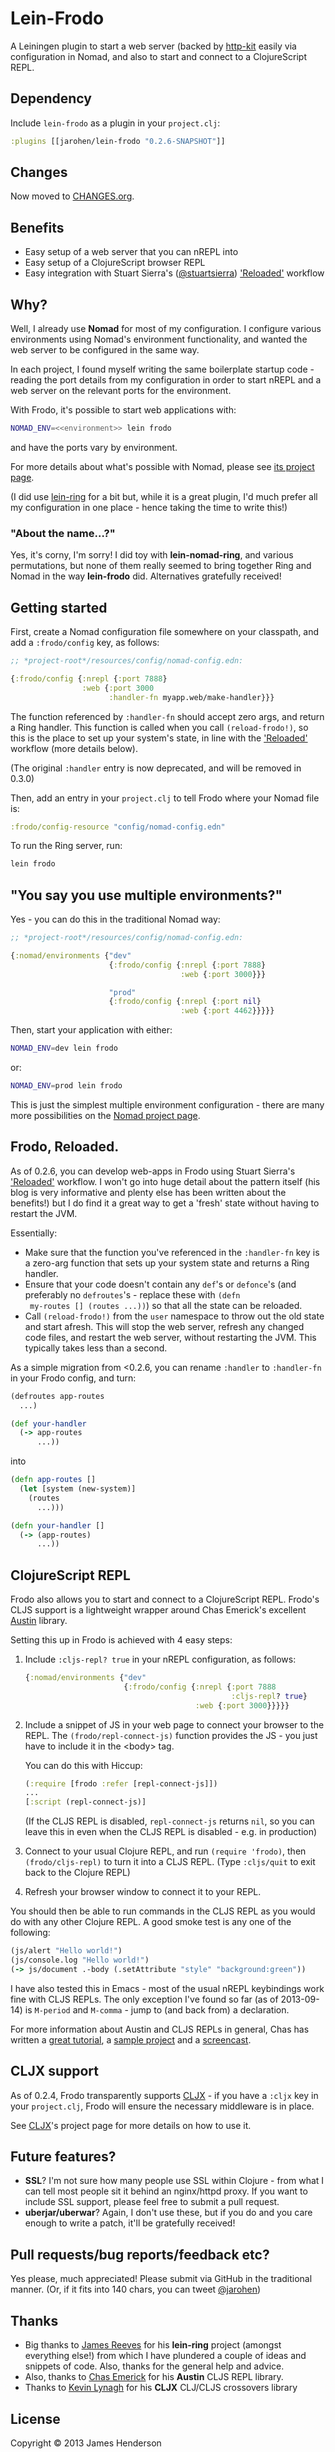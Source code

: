 * Lein-Frodo

A Leiningen plugin to start a web server (backed by [[http://http-kit.org/index.html][http-kit]] easily
via configuration in Nomad, and also to start and connect to a
ClojureScript REPL.

** Dependency

Include =lein-frodo= as a plugin in your =project.clj=:

#+BEGIN_SRC clojure
  :plugins [[jarohen/lein-frodo "0.2.6-SNAPSHOT"]]
#+END_SRC

** Changes

Now moved to [[https://github.com/james-henderson/frodo/tree/master/CHANGES.org][CHANGES.org]].

** Benefits

- Easy setup of a web server that you can nREPL into
- Easy setup of a ClojureScript browser REPL
- Easy integration with Stuart Sierra's ([[https://github.com/stuartsierra][@stuartsierra]]) [[http://thinkrelevance.com/blog/2013/06/04/clojure-workflow-reloaded]['Reloaded']]
  workflow

** Why?

Well, I already use *Nomad* for most of my configuration. I configure
various environments using Nomad's environment functionality, and
wanted the web server to be configured in the same way.

In each project, I found myself writing the same boilerplate startup
code - reading the port details from my configuration in order to
start nREPL and a web server on the relevant ports for the
environment.

With Frodo, it's possible to start web applications with:

#+BEGIN_SRC sh
  NOMAD_ENV=<<environment>> lein frodo
#+END_SRC

and have the ports vary by environment.

For more details about what's possible with Nomad, please see [[https://github.com/james-henderson/nomad][its
project page]].

(I did use [[https://github.com/weavejester/lein-ring][lein-ring]] for a bit but, while it is a great plugin, I'd
much prefer all my configuration in one place - hence taking the time
to write this!)

*** "About the name...?"

Yes, it's corny, I'm sorry! I did toy with *lein-nomad-ring*, and
various permutations, but none of them really seemed to bring together
Ring and Nomad in the way *lein-frodo* did. Alternatives gratefully
received!

** Getting started

First, create a Nomad configuration file somewhere on your classpath,
and add a =:frodo/config= key, as follows:

#+BEGIN_SRC clojure
  ;; *project-root*/resources/config/nomad-config.edn:
  
  {:frodo/config {:nrepl {:port 7888}
                  :web {:port 3000
                        :handler-fn myapp.web/make-handler}}}
#+END_SRC

The function referenced by =:handler-fn= should accept zero args, and
return a Ring handler. This function is called when you call
=(reload-frodo!)=, so this is the place to set up your system's state,
in line with the [[http://thinkrelevance.com/blog/2013/06/04/clojure-workflow-reloaded]['Reloaded']] workflow (more details below).

(The original =:handler= entry is now deprecated, and will be removed
in 0.3.0)

Then, add an entry in your =project.clj= to tell Frodo where your
Nomad file is:

#+BEGIN_SRC clojure
  :frodo/config-resource "config/nomad-config.edn"
#+END_SRC

To run the Ring server, run:

#+BEGIN_SRC sh
  lein frodo
#+END_SRC

** "You say you use multiple environments?"

Yes - you can do this in the traditional Nomad way:

#+BEGIN_SRC clojure
  ;; *project-root*/resources/config/nomad-config.edn:
  
  {:nomad/environments {"dev"
                        {:frodo/config {:nrepl {:port 7888}
                                        :web {:port 3000}}}
  
                        "prod"
                        {:frodo/config {:nrepl {:port nil}
                                        :web {:port 4462}}}}}
#+END_SRC										

Then, start your application with either:

#+BEGIN_SRC sh
  NOMAD_ENV=dev lein frodo
#+END_SRC

or:

#+BEGIN_SRC sh
  NOMAD_ENV=prod lein frodo
#+END_SRC	

This is just the simplest multiple environment configuration - there
are many more possibilities on the [[https://github.com/james-henderson/nomad][Nomad project page]].

** Frodo, Reloaded.

As of 0.2.6, you can develop web-apps in Frodo using Stuart Sierra's
[[http://thinkrelevance.com/blog/2013/06/04/clojure-workflow-reloaded]['Reloaded']] workflow. I won't go into huge detail about the pattern
itself (his blog is very informative and plenty else has been written
about the benefits!) but I do find it a great way to get a 'fresh'
state without having to restart the JVM.

Essentially:

- Make sure that the function you've referenced in the =:handler-fn=
  key is a zero-arg function that sets up your system state and
  returns a Ring handler.
- Ensure that your code doesn't contain any =def='s or =defonce='s
  (and preferably no =defroutes='s - replace these with =(defn
  my-routes [] (routes ...))=) so that all the state can be reloaded.
- Call =(reload-frodo!)= from the =user= namespace to throw out the
  old state and start afresh. This will stop the web server, refresh
  any changed code files, and restart the web server, without
  restarting the JVM. This typically takes less than a second.

As a simple migration from <0.2.6, you can rename =:handler= to
=:handler-fn= in your Frodo config, and turn:

#+BEGIN_SRC clojure
  (defroutes app-routes
    ...)
  
  (def your-handler
    (-> app-routes
        ...))
#+END_SRC

into

#+BEGIN_SRC clojure
  (defn app-routes []
    (let [system (new-system)]
      (routes
        ...)))
  
  (defn your-handler []
    (-> (app-routes)
        ...))
#+END_SRC

** ClojureScript REPL

Frodo also allows you to start and connect to a ClojureScript
REPL. Frodo's CLJS support is a lightweight wrapper around Chas
Emerick's excellent [[https://github.com/cemerick/austin][Austin]] library.

Setting this up in Frodo is achieved with 4 easy steps:

1. Include =:cljs-repl? true= in your nREPL configuration, as follows:
   
   #+BEGIN_SRC clojure
     {:nomad/environments {"dev"
                           {:frodo/config {:nrepl {:port 7888
                                                   :cljs-repl? true}
                                           :web {:port 3000}}}}}
   #+END_SRC
   
2. Include a snippet of JS in your web page to connect your browser to
   the REPL. The =(frodo/repl-connect-js)= function provides the JS -
   you just have to include it in the <body> tag.
   
   You can do this with Hiccup:
   #+BEGIN_SRC clojure
     (:require [frodo :refer [repl-connect-js]])
     ...
     [:script (repl-connect-js)]
   #+END_SRC
   
   (If the CLJS REPL is disabled, =repl-connect-js= returns =nil=, so
   you can leave this in even when the CLJS REPL is disabled - e.g. in
   production)
   
3. Connect to your usual Clojure REPL, and run =(require 'frodo)=,
   then =(frodo/cljs-repl)= to turn it into a CLJS REPL. (Type
   =:cljs/quit= to exit back to the Clojure REPL)
   
4. Refresh your browser window to connect it to your REPL.
   
You should then be able to run commands in the CLJS REPL as you would
do with any other Clojure REPL. A good smoke test is any one of the
following:

#+BEGIN_SRC clojure
  (js/alert "Hello world!")
  (js/console.log "Hello world!")
  (-> js/document .-body (.setAttribute "style" "background:green"))
#+END_SRC

I have also tested this in Emacs - most of the usual nREPL keybindings
work fine with CLJS REPLs. The only exception I've found so far (as of
2013-09-14) is =M-period= and =M-comma= - jump to (and back from) a
declaration.

For more information about Austin and CLJS REPLs in general, Chas has
written a [[https://github.com/cemerick/austin/blob/master/README.md][great tutorial]], a [[https://github.com/cemerick/austin/tree/master/browser-connected-repl-sample][sample project]] and a [[http://www.youtube.com/watch?v=a1Bs0pXIVXc&feature=youtu.be][screencast]].

** CLJX support

As of 0.2.4, Frodo transparently supports [[https://github.com/lynaghk/cljx][CLJX]] - if you have a =:cljx=
key in your =project.clj=, Frodo will ensure the necessary middleware
is in place.

See [[https://github.com/lynaghk/cljx][CLJX]]'s project page for more details on how to use it.

** Future features?

- *SSL*? I'm not sure how many people use SSL within Clojure - from
  what I can tell most people sit it behind an nginx/httpd proxy. If
  you want to include SSL support, please feel free to submit a pull
  request.
- *uberjar/uberwar*? Again, I don't use these, but if you do and you
  care enough to write a patch, it'll be gratefully received!
  
** Pull requests/bug reports/feedback etc?

Yes please, much appreciated! Please submit via GitHub in the
traditional manner. (Or, if it fits into 140 chars, you can tweet
[[https://twitter.com/jarohen][@jarohen]])

** Thanks

- Big thanks to [[https://github.com/weavejester][James Reeves]] for his *lein-ring* project (amongst
  everything else!) from which I have plundered a couple of ideas and
  snippets of code. Also, thanks for the general help and advice.
- Also, thanks to [[https://github.com/cemerick][Chas Emerick]] for his *Austin* CLJS REPL library.
- Thanks to [[https://github.com/lynaghk][Kevin Lynagh]] for his *CLJX* CLJ/CLJS crossovers library
  
** License

Copyright © 2013 James Henderson

Distributed under the Eclipse Public License, the same as Clojure.
